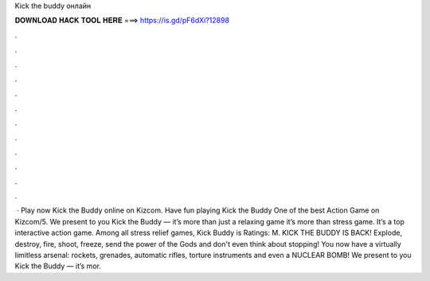 Kick the buddy онлайн

𝐃𝐎𝐖𝐍𝐋𝐎𝐀𝐃 𝐇𝐀𝐂𝐊 𝐓𝐎𝐎𝐋 𝐇𝐄𝐑𝐄 ===> https://is.gd/pF6dXi?12898

.

.

.

.

.

.

.

.

.

.

.

.

 · Play now Kick the Buddy online on Kizcom. Have fun playing Kick the Buddy One of the best Action Game on Kizcom/5. We present to you Kick the Buddy — it’s more than just a relaxing game it’s more than stress game. It’s a top interactive action game. Among all stress relief games, Kick Buddy is Ratings: M. ‎KICK THE BUDDY IS BACK! Explode, destroy, fire, shoot, freeze, send the power of the Gods and don't even think about stopping! You now have a virtually limitless arsenal: rockets, grenades, automatic rifles, torture instruments and even a NUCLEAR BOMB! We present to you Kick the Buddy — it’s mor.